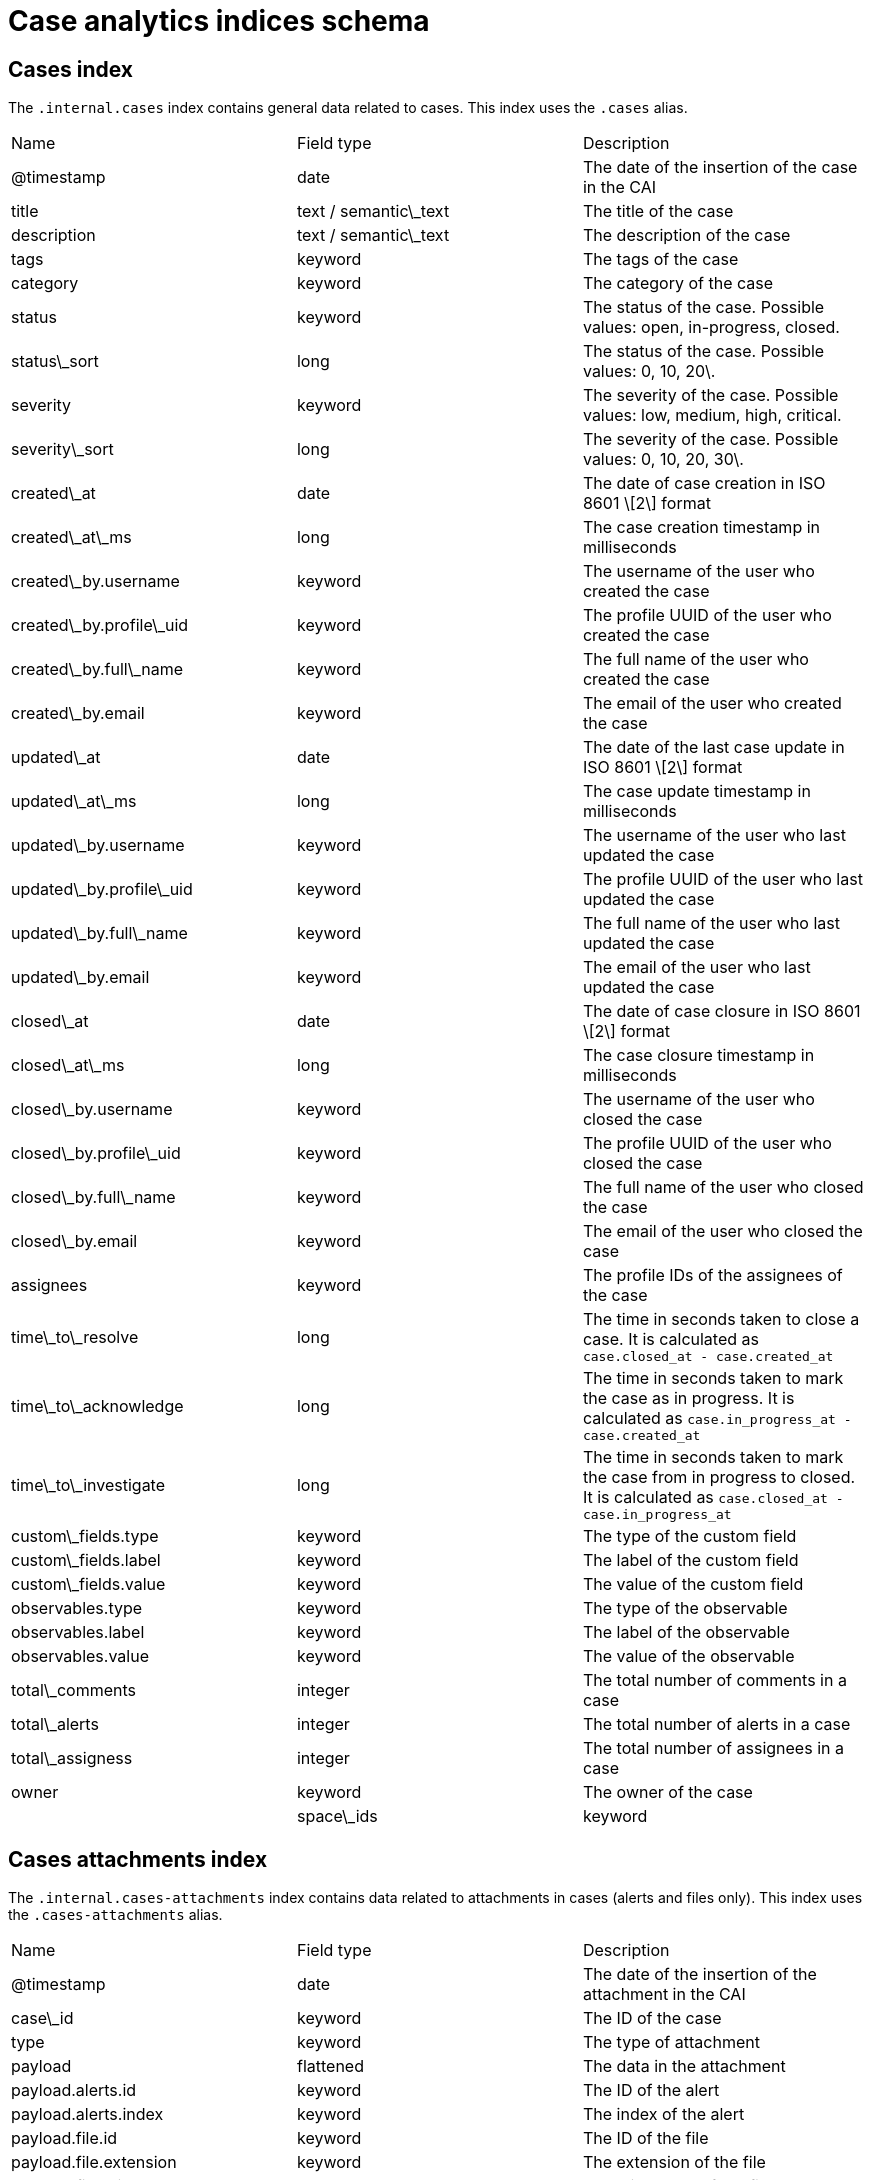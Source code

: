 [[case-analytics-indices-schema]]
= Case analytics indices schema

== Cases index

The `.internal.cases` index contains general data related to cases. This index uses the `.cases` alias.

|==============================================

| Name | Field type | Description 
| @timestamp | date | The date of the insertion of the case in the CAI 
| title | text / semantic\_text | The title of the case 
| description | text / semantic\_text | The description of the case 
| tags | keyword | The tags of the case 
| category | keyword | The category of the case 
| status | keyword | The status of the case. Possible values: open, in-progress, closed. 
| status\_sort | long | The status of the case. Possible values: 0, 10, 20\. 
| severity | keyword | The severity of the case. Possible values: low, medium, high, critical. 
| severity\_sort | long | The severity of the case. Possible values: 0, 10, 20, 30\. 
| created\_at | date | The date of case creation in ISO 8601 \[2\] format 
| created\_at\_ms | long | The case creation timestamp in milliseconds 
| created\_by.username | keyword | The username of the user who created the case 
| created\_by.profile\_uid | keyword | The profile UUID of the user who created the case 
| created\_by.full\_name | keyword | The full name of the user who created the case 
| created\_by.email | keyword | The email of the user who created the case 
| updated\_at | date | The date of the last case update in ISO 8601 \[2\] format 
| updated\_at\_ms | long | The case update timestamp in milliseconds 
| updated\_by.username | keyword | The username of the user who last updated the case 
| updated\_by.profile\_uid | keyword | The profile UUID of the user who last updated the case 
| updated\_by.full\_name | keyword | The full name of the user who last updated the case 
| updated\_by.email | keyword | The email of the user who last updated the case 
| closed\_at | date | The date of case closure in ISO 8601 \[2\] format 
| closed\_at\_ms | long | The case closure timestamp in milliseconds 
| closed\_by.username | keyword | The username of the user who closed the case 
| closed\_by.profile\_uid | keyword | The profile UUID of the user who closed the case 
| closed\_by.full\_name | keyword | The full name of the user who closed the case 
| closed\_by.email | keyword | The email of the user who closed the case 
| assignees | keyword | The profile IDs of the assignees of the case 
| time\_to\_resolve | long | The time in seconds taken to close a case. It is calculated as `case.closed_at - case.created_at` 
| time\_to\_acknowledge | long | The time in seconds taken to mark the case as in progress. It is calculated as `case.in_progress_at - case.created_at` 
| time\_to\_investigate | long | The time in seconds taken to mark the case from in progress to closed. It is calculated as `case.closed_at - case.in_progress_at` 
| custom\_fields.type | keyword | The type of the custom field 
| custom\_fields.label | keyword | The label of the custom field 
| custom\_fields.value | keyword | The value of the custom field 
| observables.type | keyword | The type of the observable 
| observables.label | keyword | The label of the observable 
| observables.value | keyword | The value of the observable 
| total\_comments | integer | The total number of comments in a case 
| total\_alerts | integer | The total number of alerts in a case 
| total\_assigness | integer | The total number of assignees in a case 
| owner | keyword | The owner of the case |
| space\_ids | keyword | The list of spaces where the case is visible. 

|==============================================

== Cases attachments index
The `.internal.cases-attachments` index contains data related to attachments in cases (alerts and files only). This index uses the `.cases-attachments` alias.

|==============================================

| Name | Field type | Description 
| @timestamp | date | The date of the insertion of the attachment in the CAI 
| case\_id | keyword | The ID of the case 
| type | keyword | The type of attachment 
| payload | flattened | The data in the attachment 
| payload.alerts.id | keyword | The ID of the alert 
| payload.alerts.index | keyword | The index of the alert 
| payload.file.id | keyword | The ID of the file 
| payload.file.extension | keyword | The extension of the file 
| payload.file.mimeType | keyword | The mime type of the file 
| payload.file.name | keyword | The name of the file 
| created\_at | date | The date of case creation in ISO 8601 \[2\] format 
| created\_by.username | keyword | The username of the user who created the case 
| created\_by.profile\_uid | keyword | The profile UUID of the user who created the case 
| created\_by.full\_name | keyword | The full name of the user who created the case 
| created\_by.email | keyword | The email of the user who created the case 
| owner | keyword | The owner of the case |
| space\_ids | keyword | The list of spaces the case is visible. 

|==============================================

== Cases user comments index

The `.internal.cases-comments` index contains data related to user comments in cases. This index uses the `.cases-comments` alias.

|==============================================

| Name | Field type | Description 
| @timestamp | date | The date of the insertion of the attachment in the CAI 
| case\_id | keyword | The ID of the case 
| comment | text | The user’s comment 
| created\_at | date | The date of comment creation in ISO 8601 \[2\] format 
| created\_by.username | keyword | The username of the user who created the case 
| created\_by.profile\_uid | keyword | The profile UUID of the user who created the case 
| created\_by.full\_name | keyword | The full name of the user who created the case 
| created\_by.email | keyword | The email of the user who created the case 
| updated\_at | date | The date of the last case update in ISO 8601 \[2\] format 
| updated\_by.username | keyword | The username of the user who last updated the case 
| updated\_by.profile\_uid | keyword | The profile UUID of the user who last updated the case 
| updated\_by.full\_name | keyword | The full name of the user who last updated the case 
| updated\_by.email | keyword | The email of the user who last updated the case 
| owner | keyword | The owner of the case 
| space\_ids | keyword | The list of spaces the case is visible. 

|==============================================

== Cases activity index

The `.internal.cases-activity` index contains data related to user activity in cases. This index uses the `.cases-activity` alias.

|==============================================

| Name | Field type | Description 
| @timestamp | date | The date of the insertion of the attachment in the CAI 
| case\_id | keyword | The ID of the case 
| action | keyword | The user’s action. Possible values: add, create, update, and delete.  
| type | keyword | The type of the action. Possible values: status, create\_case, and delete\_case. 
| payload.status | keyword | The new status. Possible values: open, in-progress, closed. 
| payload.tags | keyword | The new tags 
| payload.category | keyword | The new category. 
| payload.severity | keyword | The new severity. Possible values: low, medium, high, critical. 
| created\_at | date | The date of case creation in ISO 8601 \[2\] format 
| created\_at\_ms | long |  
| created\_by.username | keyword | The username of the user who created the case 
| created\_by.profile\_uid | keyword | The profile UUID of the user who created the case 
| created\_by.full\_name | keyword | The full name of the user who created the case 
| created\_by.email | keyword | The email of the user who created the case 
| owner | keyword | The owner of the case 
| space\_ids | keyword | The list of spaces the case is visible. 
|==============================================